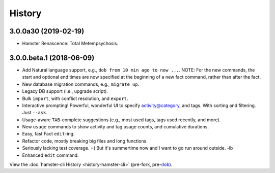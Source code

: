 #######
History
#######

.. |dob| replace:: ``dob``
.. _dob: https://github.com/hotoffthehamster/dob

.. |hamster-cli| replace:: ``hamster-cli``
.. _hamster-cli: https://github.com/projecthamster/hamster-cli

.. :changelog:

3.0.0a30 (2019-02-19)
=====================

- Hamster Renascence: Total Metempsychosis.

3.0.0.beta.1 (2018-06-09)
=========================

* Add Natural language support, e.g., ``dob from 10 min ago to now ...``.
  NOTE: For the new commands, the start and optional end times are now
  specified at the beginning of a new fact command, rather than after the
  fact.
* New database migration commands, e.g., ``migrate up``.
* Legacy DB support (i.e., upgrade script).
* Bulk ``import``, with conflict resolution, and ``export``.
* Interactive prompting! Powerful, wonderful UI to specify
  activity@category, and tags. With sorting and filtering.
  Just ``--ask``.
* Usage-aware ``TAB``-complete suggestions (e.g., most used
  tags, tags used recently, and more).
* New ``usage`` commands to show activity and tag usage counts,
  and cumulative durations.
* Easy, fast Fact ``edit``-ing.
* Refactor code, mostly breaking big files and long functions.
* Seriously lacking test coverage. =( But it's summertime now
  and I want to go run around outside. -lb
* Enhanced ``edit`` command.

View the :doc:`hamster-cli History <history-hamster-cli>` (pre-fork, pre-|dob|_).

